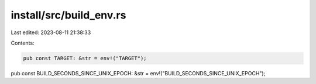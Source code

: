 install/src/build_env.rs
========================

Last edited: 2023-08-11 21:38:33

Contents:

.. code-block:: rs

    pub const TARGET: &str = env!("TARGET");
pub const BUILD_SECONDS_SINCE_UNIX_EPOCH: &str = env!("BUILD_SECONDS_SINCE_UNIX_EPOCH");


